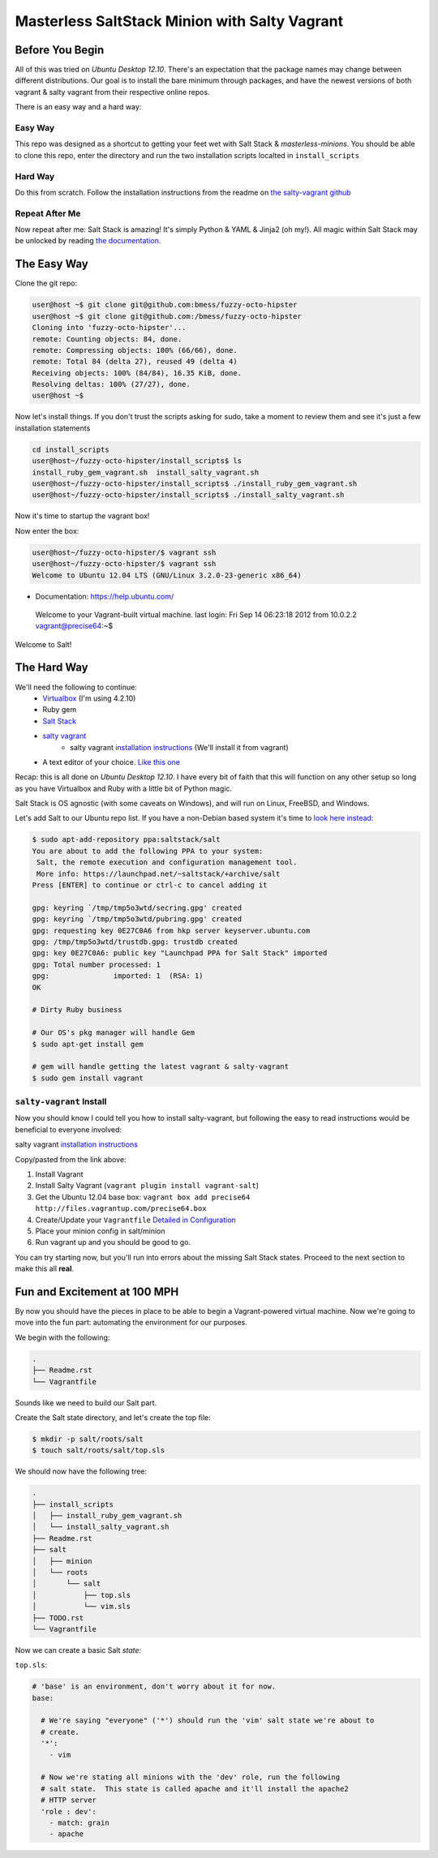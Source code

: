 ==============================================
Masterless SaltStack Minion with Salty Vagrant
==============================================

Before You Begin
================

All of this was tried on *Ubuntu Desktop 12.10*.  There's an expectation that 
the package names may change between different distributions.  Our goal is to 
install the bare minimum through packages, and have the newest versions of both 
vagrant & salty vagrant from their respective online repos.

There is an easy way and a hard way:

Easy Way
--------
This repo was designed as a shortcut to getting your feet wet with Salt Stack 
& *masterless-minions*.  You should be able to clone this repo, enter the 
directory and run the two installation scripts localted in ``install_scripts`` 

Hard Way
--------
Do this from scratch.  Follow the installation instructions from the readme on 
`the salty-vagrant github <https://github.com/saltstack/salty-vagrant>`_

Repeat After Me
---------------
Now repeat after me:
Salt Stack is amazing!  It's simply Python & YAML & Jinja2 (oh my!).  All 
magic within Salt Stack may be unlocked by reading `the documentation. <http://docs.saltstack.com>`_

The Easy Way
============
Clone the git repo:

.. code-block :: console

 user@host ~$ git clone git@github.com:bmess/fuzzy-octo-hipster
 user@host ~$ git clone git@github.com:/bmess/fuzzy-octo-hipster
 Cloning into 'fuzzy-octo-hipster'...
 remote: Counting objects: 84, done.
 remote: Compressing objects: 100% (66/66), done.
 remote: Total 84 (delta 27), reused 49 (delta 4)
 Receiving objects: 100% (84/84), 16.35 KiB, done.
 Resolving deltas: 100% (27/27), done.
 user@host ~$ 

Now let's install things.  If you don't trust the scripts asking for sudo, take a moment to review them and see it's just a few installation statements

.. code-block :: console

 cd install_scripts
 user@host~/fuzzy-octo-hipster/install_scripts$ ls
 install_ruby_gem_vagrant.sh  install_salty_vagrant.sh
 user@host~/fuzzy-octo-hipster/install_scripts$ ./install_ruby_gem_vagrant.sh 
 user@host~/fuzzy-octo-hipster/install_scripts$ ./install_salty_vagrant.sh 

Now it's time to startup the vagrant box!

.. code-block :: console
 user@host~/fuzzy-octo-hipster/$ vagrant up
 Bringing machine 'default' up with 'virtualbox' provider...
 [default] Importing base box 'precise64'...
 ...
 salt-call was not found.
 Bootstrapping Salt... (this may take a while)
 Salt successfully configured and installed!
 Calling state.highstate... (this may take a while)
 
Now enter the box:

.. code-block :: console
 
 user@host~/fuzzy-octo-hipster/$ vagrant ssh
 user@host~/fuzzy-octo-hipster/$ vagrant ssh
 Welcome to Ubuntu 12.04 LTS (GNU/Linux 3.2.0-23-generic x86_64)
 
* Documentation:  https://help.ubuntu.com/
 Welcome to your Vagrant-built virtual machine.
 last login: Fri Sep 14 06:23:18 2012 from 10.0.2.2
 vagrant@precise64:~$ 
 

Welcome to Salt!

The Hard Way
============

We'll need the following to continue:
    * `Virtualbox <http://virtualbox.org>`_ (I'm using 4.2.10)
    * Ruby gem 
    * `Salt Stack <http://saltstack.org>`_
    * `salty vagrant <https://github.com/saltstack/salty-vagrant>`_
        * salty vagrant `installation instructions <https://github.com/saltstack/salty-vagrant#masterless-quick-start>`_ (We'll install it from vagrant)
    * A text editor of your choice. `Like this one <http://sublimetext.com>`_


Recap:  this is all done on *Ubuntu Desktop 12.10*.  I have every bit of faith 
that this will function on any other setup so long as you have Virtualbox and 
Ruby with a little bit of Python magic.

Salt Stack is OS agnostic (with some caveats on Windows), and will run on Linux,
FreeBSD, and Windows.

Let's add Salt to our Ubuntu repo list.  If you have a non-Debian based system it's time to `look here instead <http://docs.saltstack.com/topics/installation/index.html>`_:

.. code-block:: console

    $ sudo apt-add-repository ppa:saltstack/salt
    You are about to add the following PPA to your system:
     Salt, the remote execution and configuration management tool.
     More info: https://launchpad.net/~saltstack/+archive/salt
    Press [ENTER] to continue or ctrl-c to cancel adding it
    
    gpg: keyring `/tmp/tmp5o3wtd/secring.gpg' created
    gpg: keyring `/tmp/tmp5o3wtd/pubring.gpg' created
    gpg: requesting key 0E27C0A6 from hkp server keyserver.ubuntu.com
    gpg: /tmp/tmp5o3wtd/trustdb.gpg: trustdb created
    gpg: key 0E27C0A6: public key "Launchpad PPA for Salt Stack" imported
    gpg: Total number processed: 1
    gpg:               imported: 1  (RSA: 1)
    OK
    
    # Dirty Ruby business 

    # Our OS's pkg manager will handle Gem
    $ sudo apt-get install gem

    # gem will handle getting the latest vagrant & salty-vagrant
    $ sudo gem install vagrant

``salty-vagrant`` Install
-------------------------

Now you should know I could tell you how to install salty-vagrant, but following 
the easy to read instructions would be beneficial to everyone involved:

salty vagrant `installation instructions <https://github.com/saltstack/salty-vagrant#masterless-quick-start>`_

Copy/pasted from the link above:

#. Install Vagrant
#. Install Salty Vagrant (``vagrant plugin install vagrant-salt``)
#. Get the Ubuntu 12.04 base box: ``vagrant box add precise64 http://files.vagrantup.com/precise64.box``
#. Create/Update your ``Vagrantfile`` `Detailed in Configuration <https://github.com/saltstack/salty-vagrant#configuration>`_
#. Place your minion config in salt/minion 
#. Run vagrant up and you should be good to go.

You can try starting now, but you'll run into errors about the missing Salt Stack 
states.  Proceed to the next section to make this all **real**.

Fun and Excitement at 100 MPH
=============================

By now you should have the pieces in place to be able to begin a Vagrant-powered 
virtual machine.  Now we're going to move into the fun part:  automating the 
environment for our purposes.

We begin with the following:

.. code-block :: console

    .
    ├── Readme.rst
    └── Vagrantfile

Sounds like we need to build our Salt part.

Create the Salt state directory, and let's create the top file:

.. code-block :: console

    $ mkdir -p salt/roots/salt
    $ touch salt/roots/salt/top.sls

We should now have the following tree:

.. code-block :: console

 .
 ├── install_scripts
 │   ├── install_ruby_gem_vagrant.sh
 │   └── install_salty_vagrant.sh
 ├── Readme.rst
 ├── salt
 │   ├── minion
 │   └── roots
 │       └── salt
 │           ├── top.sls
 │           └── vim.sls
 ├── TODO.rst
 └── Vagrantfile



Now we can create a basic Salt *state*:

``top.sls``:

.. code-block :: yaml

    # 'base' is an environment, don't worry about it for now.
    base:

      # We're saying "everyone" ('*') should run the 'vim' salt state we're about to 
      # create.
      '*':
        - vim

      # Now we're stating all minions with the 'dev' role, run the following
      # salt state.  This state is called apache and it'll install the apache2 
      # HTTP server
      'role : dev':
        - match: grain
        - apache